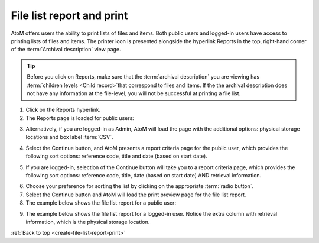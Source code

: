 .. _create-file-list-report-print:

==========================
File list report and print
==========================

.. |print| image:: images/print-icon.png
   :height: 30
   :width: 30

AtoM offers users the ability to print lists of files and items. Both public
users and logged-in users have access to printing lists of files and items.
The printer icon |print| is presented alongside the hyperlink Reports in the top,
right-hand corner of the :term:`Archival description` view page.


.. TIP::

   Before you click on Reports, make sure that the
   :term:`archival description`  you are viewing has
   :term:`children levels <Child record>`that correspond to files and items. If
   the the archival description does not have any information at the file-level,
   you will not be successful at printing a file list.

.. |report| image:: images/reportslink.png
   :height: 18

1. Click on the |report| Reports hyperlink.
2. The Reports page is loaded for public users:

.. image:: images/file-list.png
   :align: center
   :width: 80%
   :alt: Reports view to the public user.


3. Alternatively, if you are logged-in as Admin, AtoM will load the page with
   the additional options: physical storage locations and box label :term:`CSV`.


.. image:: images/file-list-loggedin.png
   :align: center
   :width: 80%
   :alt: Reports view to the logged-in user with Admin privileges


4. Select the Continue button, and AtoM presents a report criteria page for
   the public user, which provides the following sort options: reference
   code, title and date (based on start date).


.. image:: images/file-report-criteria.png
   :align: center
   :width: 80%
   :alt: Report criteria view to the public user.


5. If you are logged-in, selection of the Continue button will take you to a
   report criteria page, which provides the following sort options: reference
   code, title, date (based on start date) AND retrieval information.


.. image:: images/file-report-criteria-loggedin.png
   :align: center
   :width: 80%
   :alt: Report criteria view to the logged-in user with Admin privileges.


6. Choose your preference for sorting the list by clicking on the
   appropriate :term:`radio button`.
7. Select the Continue button and AtoM will load the print preview page for
   the file list report.
8. The example below shows the file list report for a public user:


.. image:: images/file-report-preview.png
   :align: center
   :width: 80%
   :alt: Print preview to the public user.


9. The example below shows the file list report for a logged-in user. Notice
   the extra column with retrieval information, which is the physical storage
   location.


.. image:: images/file-report-preview-admin.png
   :align: center
   :width: 80%
   :alt: Print preview to the logged-in user with Admin privileges.


:ref:`Back to top <create-file-list-report-print>`
